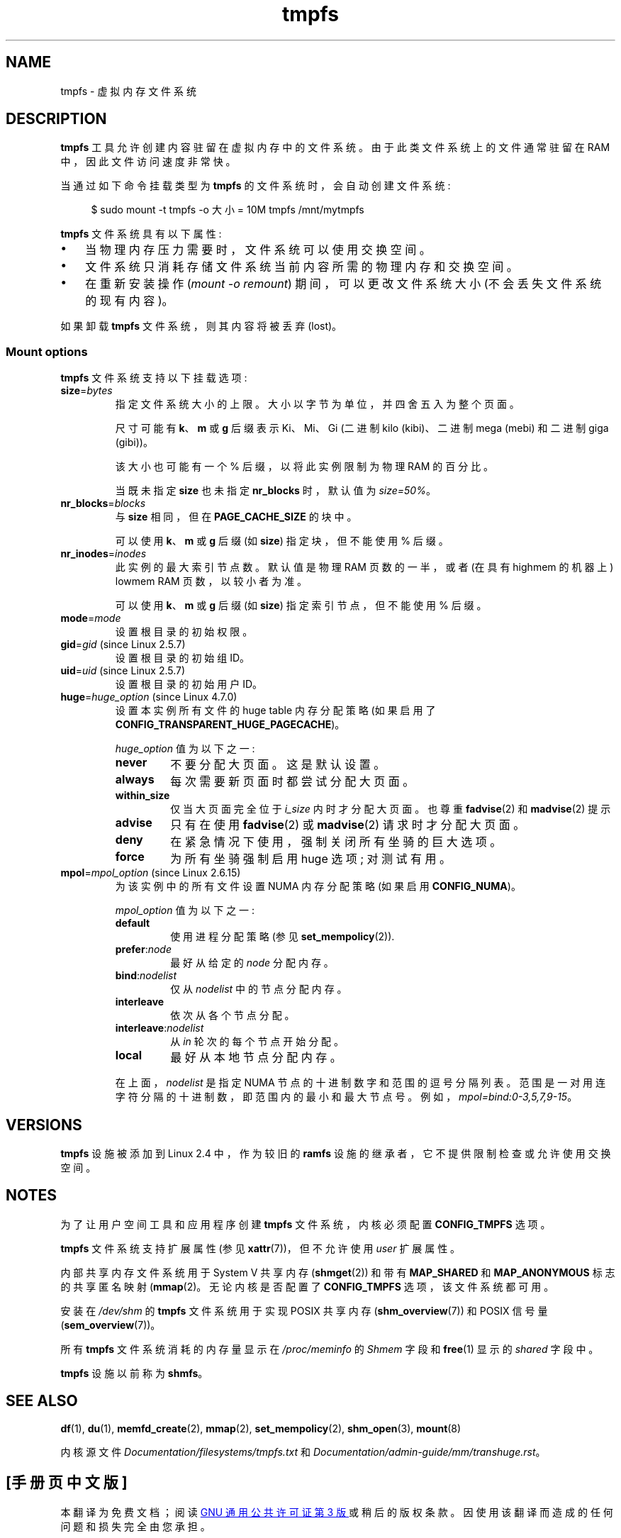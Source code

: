 .\" -*- coding: UTF-8 -*-
.\" Copyright (c) 2016 by Michael Kerrisk <mtk.manpages@gmail.com>
.\"
.\" SPDX-License-Identifier: Linux-man-pages-copyleft
.\"
.\"*******************************************************************
.\"
.\" This file was generated with po4a. Translate the source file.
.\"
.\"*******************************************************************
.TH tmpfs 5 2023\-02\-05 "Linux man\-pages 6.03" 
.SH NAME
tmpfs \- 虚拟内存文件系统
.SH DESCRIPTION
\fBtmpfs\fP 工具允许创建内容驻留在虚拟内存中的文件系统。 由于此类文件系统上的文件通常驻留在 RAM 中，因此文件访问速度非常快。
.PP
当通过如下命令挂载类型为 \fBtmpfs\fP 的文件系统时，会自动创建文件系统:
.PP
.in +4n
.EX
$ sudo mount \-t tmpfs \-o 大小 = 10M tmpfs /mnt/mytmpfs
.EE
.in
.PP
\fBtmpfs\fP 文件系统具有以下属性:
.IP \[bu] 3
当物理内存压力需要时，文件系统可以使用交换空间。
.IP \[bu]
文件系统只消耗存储文件系统当前内容所需的物理内存和交换空间。
.IP \[bu]
在重新安装操作 (\fImount\ \-o\ remount\fP) 期间，可以更改文件系统大小 (不会丢失文件系统的现有内容)。
.PP
.\" See mm/shmem.c:shmem_parse_options for options it supports.
如果卸载 \fBtmpfs\fP 文件系统，则其内容将被丢弃 (lost)。
.SS "Mount options"
\fBtmpfs\fP 文件系统支持以下挂载选项:
.TP 
\fBsize\fP=\fIbytes\fP
指定文件系统大小的上限。 大小以字节为单位，并四舍五入为整个页面。
.IP
尺寸可能有 \fBk\fP、\fBm\fP 或 \fBg\fP 后缀表示 Ki、Mi、Gi (二进制 kilo (kibi)、二进制 mega (mebi) 和二进制
giga (gibi))。
.IP
该大小也可能有一个 % 后缀，以将此实例限制为物理 RAM 的百分比。
.IP
当既未指定 \fBsize\fP 也未指定 \fBnr_blocks\fP 时，默认值为 \fIsize=50%\fP。
.TP 
\fBnr_blocks\fP=\fIblocks\fP
与 \fBsize\fP 相同，但在 \fBPAGE_CACHE_SIZE\fP 的块中。
.IP
可以使用 \fBk\fP、\fBm\fP 或 \fBg\fP 后缀 (如 \fBsize\fP) 指定块，但不能使用 % 后缀。
.TP 
\fBnr_inodes\fP=\fIinodes\fP
此实例的最大索引节点数。 默认值是物理 RAM 页数的一半，或者 (在具有 highmem 的机器上) lowmem RAM 页数，以较小者为准。
.IP
可以使用 \fBk\fP、\fBm\fP 或 \fBg\fP 后缀 (如 \fBsize\fP) 指定索引节点，但不能使用 % 后缀。
.TP 
\fBmode\fP=\fImode\fP
设置根目录的初始权限。
.TP 
\fBgid\fP=\fIgid\fP (since Linux 2.5.7)
.\" Technically this is also in some version of Linux 2.4.
.\" commit 099445b489625b80b1d6687c9b6072dbeaca4096
设置根目录的初始组 ID。
.TP 
\fBuid\fP=\fIuid\fP (since Linux 2.5.7)
.\" Technically this is also in some version of Linux 2.4.
.\" commit 099445b489625b80b1d6687c9b6072dbeaca4096
设置根目录的初始用户 ID。
.TP 
\fBhuge\fP=\fIhuge_option\fP (since Linux 4.7.0)
.\" commit 5a6e75f8110c97e2a5488894d4e922187e6cb343
设置本实例所有文件的 huge table 内存分配策略 (如果启用了 \fBCONFIG_TRANSPARENT_HUGE_PAGECACHE\fP)。
.IP
\fIhuge_option\fP 值为以下之一:
.RS
.TP 
\fBnever\fP
不要分配大页面。 这是默认设置。
.TP 
\fBalways\fP
每次需要新页面时都尝试分配大页面。
.TP 
\fBwithin_size\fP
仅当大页面完全位于 \fIi_size\fP 内时才分配大页面。 也尊重 \fBfadvise\fP(2) 和 \fBmadvise\fP(2) 提示
.TP 
\fBadvise\fP
只有在使用 \fBfadvise\fP(2) 或 \fBmadvise\fP(2) 请求时才分配大页面。
.TP 
\fBdeny\fP
在紧急情况下使用，强制关闭所有坐骑的巨大选项。
.TP 
\fBforce\fP
为所有坐骑强制启用 huge 选项; 对测试有用。
.RE
.TP 
\fBmpol\fP=\fImpol_option\fP (since Linux 2.6.15)
.\" commit 7339ff8302fd70aabf5f1ae26e0c4905fa74a495
为该实例中的所有文件设置 NUMA 内存分配策略 (如果启用 \fBCONFIG_NUMA\fP)。
.IP
\fImpol_option\fP 值为以下之一:
.RS
.TP 
\fBdefault\fP
使用进程分配策略 (参见 \fBset_mempolicy\fP(2)).
.TP 
\fBprefer\fP:\fInode\fP
最好从给定的 \fInode\fP 分配内存。
.TP 
\fBbind\fP:\fInodelist\fP
仅从 \fInodelist\fP 中的节点分配内存。
.TP 
\fBinterleave\fP
依次从各个节点分配。
.TP 
\fBinterleave\fP:\fInodelist\fP
从 \fIin\fP 轮次的每个节点开始分配。
.TP 
\fBlocal\fP
最好从本地节点分配内存。
.RE
.IP
在上面，\fInodelist\fP 是指定 NUMA 节点的十进制数字和范围的逗号分隔列表。 范围是一对用连字符分隔的十进制数，即范围内的最小和最大节点号。
例如，\fImpol=bind:0\-3,5,7,9\-15\fP。
.SH VERSIONS
\fBtmpfs\fP 设施被添加到 Linux 2.4 中，作为较旧的 \fBramfs\fP 设施的继承者，它不提供限制检查或允许使用交换空间。
.SH NOTES
为了让用户空间工具和应用程序创建 \fBtmpfs\fP 文件系统，内核必须配置 \fBCONFIG_TMPFS\fP 选项。
.PP
\fBtmpfs\fP 文件系统支持扩展属性 (参见 \fBxattr\fP(7))，但不允许使用 \fIuser\fP 扩展属性。
.PP
内部共享内存文件系统用于 System V 共享内存 (\fBshmget\fP(2)) 和带有 \fBMAP_SHARED\fP 和
\fBMAP_ANONYMOUS\fP 标志的共享匿名映射 (\fBmmap\fP(2)。 无论内核是否配置了 \fBCONFIG_TMPFS\fP
选项，该文件系统都可用。
.PP
安装在 \fI/dev/shm\fP 的 \fBtmpfs\fP 文件系统用于实现 POSIX 共享内存 (\fBshm_overview\fP(7)) 和 POSIX
信号量 (\fBsem_overview\fP(7))。
.PP
所有 \fBtmpfs\fP 文件系统消耗的内存量显示在 \fI/proc/meminfo\fP 的 \fIShmem\fP 字段和 \fBfree\fP(1) 显示的
\fIshared\fP 字段中。
.PP
\fBtmpfs\fP 设施以前称为 \fBshmfs\fP。
.SH "SEE ALSO"
\fBdf\fP(1), \fBdu\fP(1), \fBmemfd_create\fP(2), \fBmmap\fP(2), \fBset_mempolicy\fP(2),
\fBshm_open\fP(3), \fBmount\fP(8)
.PP
内核源文件 \fIDocumentation/filesystems/tmpfs.txt\fP 和
\fIDocumentation/admin\-guide/mm/transhuge.rst\fP。
.PP
.SH [手册页中文版]
.PP
本翻译为免费文档；阅读
.UR https://www.gnu.org/licenses/gpl-3.0.html
GNU 通用公共许可证第 3 版
.UE
或稍后的版权条款。因使用该翻译而造成的任何问题和损失完全由您承担。
.PP
该中文翻译由 wtklbm
.B <wtklbm@gmail.com>
根据个人学习需要制作。
.PP
项目地址:
.UR \fBhttps://github.com/wtklbm/manpages-chinese\fR
.ME 。
